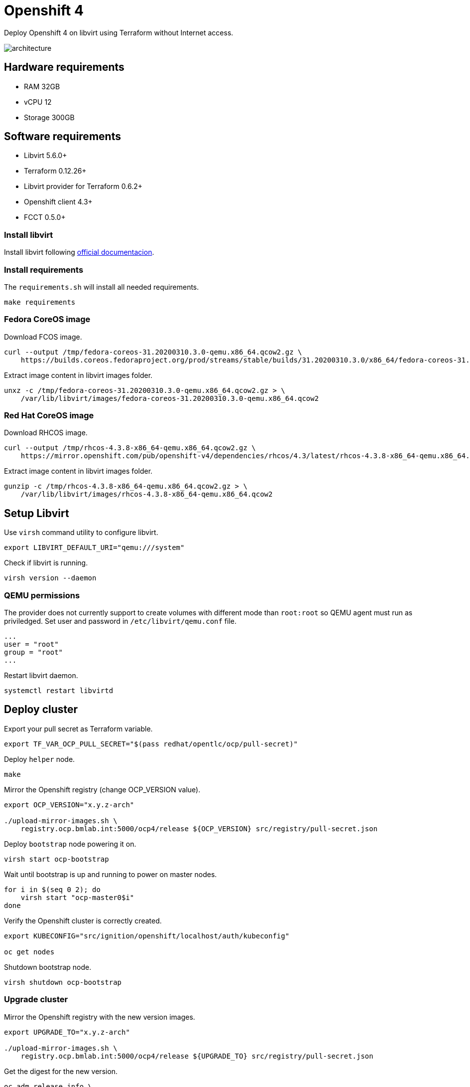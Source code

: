 = Openshift 4

Deploy Openshift 4 on libvirt using Terraform without Internet access.

image::assets/architecture.svg[align="center", Openshift 4 disconnected architecture]

== Hardware requirements

- RAM 32GB
- vCPU 12
- Storage 300GB

== Software requirements

- Libvirt 5.6.0+
- Terraform 0.12.26+
- Libvirt provider for Terraform 0.6.2+
- Openshift client 4.3+
- FCCT 0.5.0+

=== Install libvirt

Install libvirt following https://docs.fedoraproject.org/en-US/quick-docs/getting-started-with-virtualization/index.html[official documentacion].

=== Install requirements

The `+requirements.sh+` will install all needed requirements.

[source,bash]
----
make requirements
----

=== Fedora CoreOS image

Download FCOS image.

[source,bash]
----
curl --output /tmp/fedora-coreos-31.20200310.3.0-qemu.x86_64.qcow2.gz \
    https://builds.coreos.fedoraproject.org/prod/streams/stable/builds/31.20200310.3.0/x86_64/fedora-coreos-31.20200310.3.0-qemu.x86_64.qcow2.xz
----

Extract image content in libvirt images folder.

[source,bash]
----
unxz -c /tmp/fedora-coreos-31.20200310.3.0-qemu.x86_64.qcow2.gz > \
    /var/lib/libvirt/images/fedora-coreos-31.20200310.3.0-qemu.x86_64.qcow2
----

=== Red Hat CoreOS image

Download RHCOS image.

[source,bash]
----
curl --output /tmp/rhcos-4.3.8-x86_64-qemu.x86_64.qcow2.gz \
    https://mirror.openshift.com/pub/openshift-v4/dependencies/rhcos/4.3/latest/rhcos-4.3.8-x86_64-qemu.x86_64.qcow2.gz
----

Extract image content in libvirt images folder.

[source,bash]
----
gunzip -c /tmp/rhcos-4.3.8-x86_64-qemu.x86_64.qcow2.gz > \
    /var/lib/libvirt/images/rhcos-4.3.8-x86_64-qemu.x86_64.qcow2
----

== Setup Libvirt

Use `+virsh+` command utility to configure libvirt.

[source,bash]
----
export LIBVIRT_DEFAULT_URI="qemu:///system"
----

Check if libvirt is running.

[source,bash]
----
virsh version --daemon
----

=== QEMU permissions

The provider does not currently support to create volumes with different mode than `+root:root+` so QEMU agent must run as priviledged. Set user and password in `+/etc/libvirt/qemu.conf+` file.

[source,bash]
----
...
user = "root"
group = "root"
...
----

Restart libvirt daemon.

[source,bash]
----
systemctl restart libvirtd
----

== Deploy cluster

Export your pull secret as Terraform variable.

[source,bash]
----
export TF_VAR_OCP_PULL_SECRET="$(pass redhat/opentlc/ocp/pull-secret)"
----

Deploy `+helper+` node.

[source,bash]
----
make
----

Mirror the Openshift registry (change OCP_VERSION value).

[source,bash]
----
export OCP_VERSION="x.y.z-arch"

./upload-mirror-images.sh \
    registry.ocp.bmlab.int:5000/ocp4/release ${OCP_VERSION} src/registry/pull-secret.json
----

Deploy `+bootstrap+` node powering it on.

[source,bash]
----
virsh start ocp-bootstrap
----

Wait until bootstrap is up and running to power on master nodes.

[source,bash]
----
for i in $(seq 0 2); do
    virsh start "ocp-master0$i"
done
----

Verify the Openshift cluster is correctly created.

[source,bash]
----
export KUBECONFIG="src/ignition/openshift/localhost/auth/kubeconfig"

oc get nodes
----

Shutdown bootstrap node.

[source,bash]
----
virsh shutdown ocp-bootstrap
----

=== Upgrade cluster

Mirror the Openshift registry with the new version images.

[source,bash]
----
export UPGRADE_TO="x.y.z-arch"

./upload-mirror-images.sh \
    registry.ocp.bmlab.int:5000/ocp4/release ${UPGRADE_TO} src/registry/pull-secret.json
----

Get the digest for the new version.

[source,bash]
----
oc adm release info \
    quay.io/openshift-release-dev/ocp-release:${UPGRADE_TO} | grep "Pull From:"
Pull From: quay.io/openshift-release-dev/ocp-release@${UPGRADE_DIGEST}
----

[source,bash]
----
oc adm upgrade \
    --allow-explicit-upgrade \
    --to-image=registry.ocp.bmlab.int:5000/ocp4/release@${UPGRADE_DIGEST}
----

== References

- https://docs.openshift.com/container-platform/4.3/welcome/index.html
